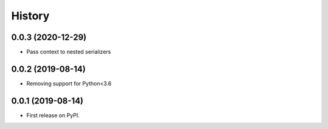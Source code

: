 =======
History
=======

0.0.3 (2020-12-29)
------------------

* Pass context to nested serializers

0.0.2 (2019-08-14)
------------------

* Removing support for Python<3.6

0.0.1 (2019-08-14)
------------------

* First release on PyPI.
